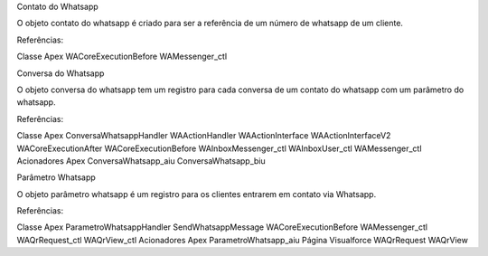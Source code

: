 Contato do Whatsapp

O objeto contato do whatsapp é criado para ser a referência de um número de whatsapp de um cliente.

.. image:: tabelaobjeto1.png
    :width: 400px
    :alt: Solidity logo
    :align: center
    
Referências:

Classe Apex
WACoreExecutionBefore
WAMessenger_ctl

Conversa do Whatsapp

O objeto conversa do whatsapp tem um registro para cada conversa de um contato do whatsapp com um parâmetro do whatsapp.

.. image:: tabelaobjeto2.png
    :width: 400px
    :alt: Solidity logo
    :align: center
    
Referências:

Classe Apex
ConversaWhatsappHandler
WAActionHandler
WAActionInterface
WAActionInterfaceV2
WACoreExecutionAfter
WACoreExecutionBefore
WAInboxMessenger_ctl
WAInboxUser_ctl
WAMessenger_ctl
Acionadores Apex
ConversaWhatsapp_aiu
ConversaWhatsapp_biu


Parâmetro Whatsapp

O objeto parâmetro whatsapp é um registro para os clientes entrarem em contato via Whatsapp.

.. image:: tabelaobjeto3.png
    :width: 400px
    :alt: Solidity logo
    :align: center

Referências:

Classe Apex
ParametroWhatsappHandler
SendWhatsappMessage
WACoreExecutionBefore
WAMessenger_ctl
WAQrRequest_ctl
WAQrView_ctl
Acionadores Apex
ParametroWhatsapp_aiu
Página Visualforce
WAQrRequest
WAQrView
